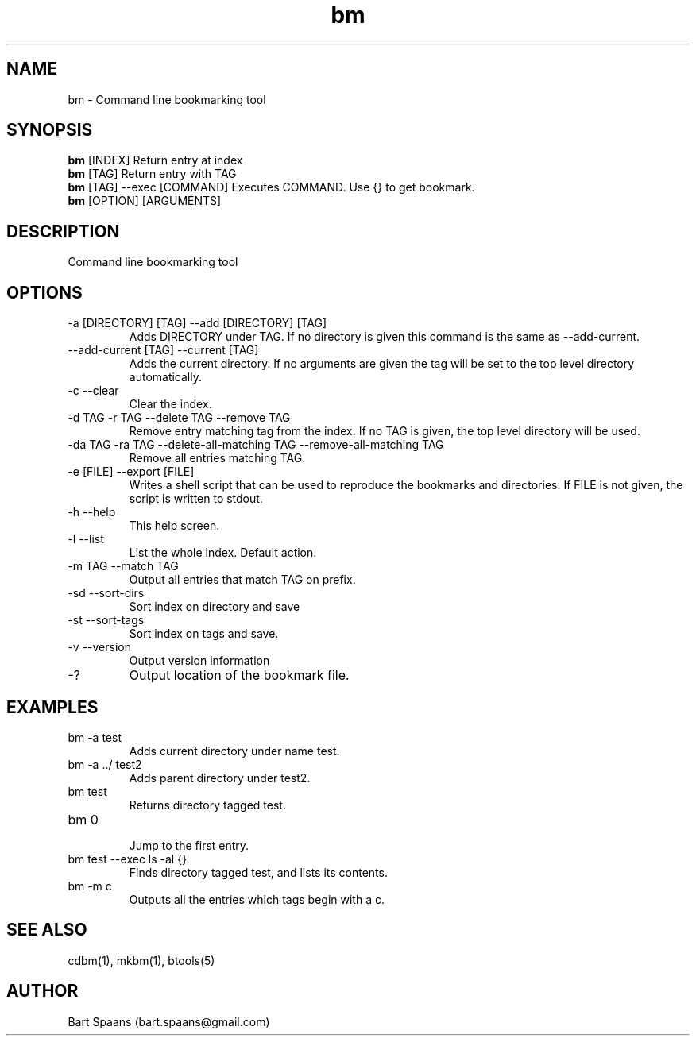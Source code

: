 .TH bm 1 "Aug 2009" "btools collection" "User Commands"
.SH NAME
bm \- Command line bookmarking tool
.SH SYNOPSIS
.B bm
[INDEX]                  Return entry at index
.br
.B bm
[TAG]                    Return entry with TAG
.br
.B bm
[TAG] --exec [COMMAND]   Executes COMMAND. Use {} to get bookmark.
.br
.B bm
[OPTION] [ARGUMENTS]
.br

.SH DESCRIPTION
Command line bookmarking tool
.SH OPTIONS
.TP
-a [DIRECTORY] [TAG]  --add [DIRECTORY] [TAG]  
Adds DIRECTORY under TAG. If no directory is given this command is the same as --add-current.
.TP
--add-current [TAG]  --current [TAG]  
Adds the current directory. If no arguments are given the tag will be set to the top level directory automatically.
.TP
-c   --clear   
Clear the index.
.TP
-d TAG  -r TAG  --delete TAG  --remove TAG  
Remove entry matching tag from the index. If no TAG is given, the top level directory will be used.
.TP
-da TAG  -ra TAG  --delete-all-matching TAG  --remove-all-matching TAG  
Remove all entries matching TAG.
.TP
-e [FILE]  --export [FILE]  
Writes a shell script that can be used to reproduce the bookmarks and directories. If FILE is not given, the script is written to stdout.
.TP
-h   --help   
This help screen.
.TP
-l   --list   
List the whole index. Default action.
.TP
-m TAG  --match TAG  
Output all entries that match TAG on prefix.
.TP
-sd   --sort-dirs   
Sort index on directory and save
.TP
-st   --sort-tags   
Sort index on tags and save.
.TP
-v   --version   
Output version information
.TP
-?   
Output location of the bookmark file.

." Use .TP to indent.
.SH EXAMPLES
.TP
bm -a test
.br
Adds current directory under name test.
.TP
bm -a ../ test2
.br
Adds parent directory under test2.
.TP
bm test
.br
Returns directory tagged test.
.TP
bm 0
.br
Jump to the first entry.
.TP
bm test --exec ls -al {}
.br
Finds directory tagged test, and lists its contents.
.TP
bm -m c
.br
Outputs all the entries which tags begin with a c.

.SH SEE ALSO
cdbm(1), mkbm(1), btools(5)
.SH AUTHOR
Bart Spaans (bart.spaans@gmail.com)
